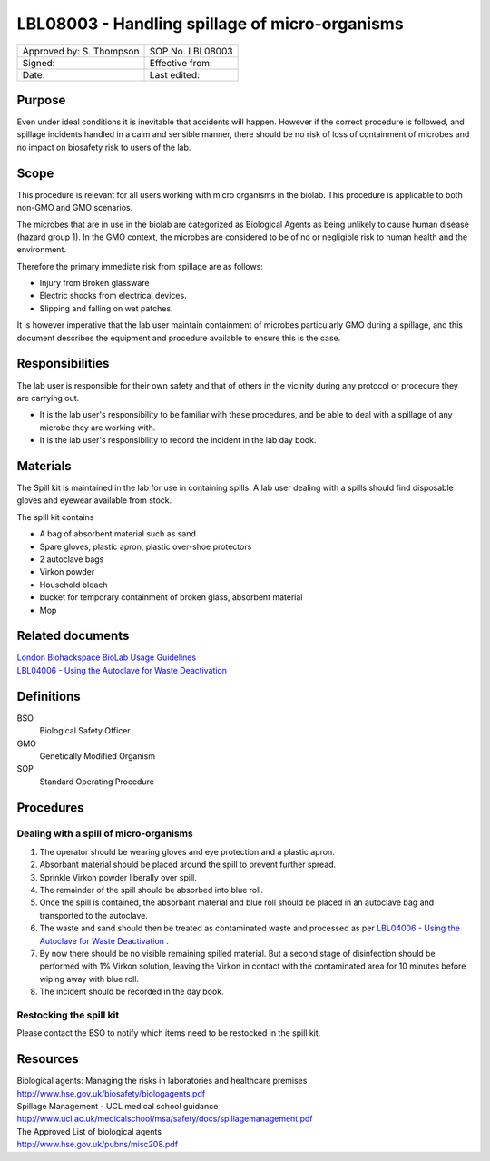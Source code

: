===============================================
LBL08003 - Handling spillage of micro-organisms
===============================================

+----------------------------+--------------------+
| Approved by: S. Thompson   | SOP No. LBL08003   |
+----------------------------+--------------------+
| Signed:                    | Effective from:    |
+----------------------------+--------------------+
| Date:                      | Last edited:       |
+----------------------------+--------------------+

Purpose
=======

Even under ideal conditions it is inevitable that accidents will happen.
However if the correct procedure is followed, and spillage incidents handled in a calm and sensible manner, there should be no risk of loss of containment of microbes and no impact on biosafety risk to users of the lab.

Scope
=====

This procedure is relevant for all users working with micro organisms in the biolab.
This procedure is applicable to both non-GMO and GMO scenarios.

The microbes that are in use in the biolab are categorized as Biological Agents as being unlikely to 
cause human disease (hazard group 1). In the GMO context, the microbes are considered 
to be of no or negligible risk to human health and the environment.

Therefore the primary immediate risk  from spillage are as follows:

- Injury from Broken glassware
- Electric shocks from electrical devices.
- Slipping and falling on wet patches.

It is however imperative that the lab user maintain containment of microbes
particularly GMO during a spillage, and this document describes the equipment
and procedure available to ensure this is the case.

Responsibilities
================

The lab user is responsible for their own safety and that of others in the 
vicinity during any protocol or procecure they are carrying out.



-  It is the lab user's responsibility to be familiar with these procedures, and be able to deal with a spillage of any microbe they are working with.

-  It is the lab user's responsibility to record the incident in the lab day book.


Materials
=========
The Spill kit is maintained in the lab for use in containing spills. A lab user dealing with a spills should find disposable gloves and eyewear available from stock.

The spill kit contains

- A bag of absorbent material such as sand
- Spare gloves, plastic apron, plastic over-shoe protectors
- 2 autoclave bags
- Virkon powder
- Household bleach
- bucket for temporary containment of broken glass, absorbent material
- Mop


Related documents
=================
| `London Biohackspace BioLab Usage Guidelines <biolab-usage-guidelines.rst>`__
| `LBL04006 - Using the Autoclave for Waste Deactivation <lbl04006.rst>`__ 

Definitions
===========
BSO
  Biological Safety Officer
GMO
  Genetically Modified Organism
SOP
  Standard Operating Procedure

Procedures
==========

Dealing with a spill of micro-organisms
---------------------------------------

#. The operator should be wearing gloves and eye protection and a plastic apron.
#. Absorbant material should be placed around the spill to prevent further spread.
#. Sprinkle Virkon powder liberally over spill.
#. The remainder of the spill should be absorbed into blue roll.
#. Once the spill is contained, the absorbant material and blue roll should be placed in an autoclave bag and transported to the autoclave.
#. The waste and sand should then be treated as contaminated waste and processed as per `LBL04006 - Using the Autoclave for Waste Deactivation <lbl04006.rst>`__ .
#. By now there should be no visible remaining spilled material. But a second stage of disinfection should be performed with 1% Virkon solution, leaving the Virkon in contact with the contaminated area for 10 minutes before wiping away with blue roll.
#. The incident should be recorded in the day book.

Restocking the spill kit
------------------------

Please contact the BSO to notify which items need to be restocked in the spill kit.


Resources
=========

| Biological agents: Managing the risks in laboratories and healthcare premises
| http://www.hse.gov.uk/biosafety/biologagents.pdf
| Spillage Management - UCL medical school guidance
| http://www.ucl.ac.uk/medicalschool/msa/safety/docs/spillagemanagement.pdf
| The Approved List of biological agents
| http://www.hse.gov.uk/pubns/misc208.pdf

